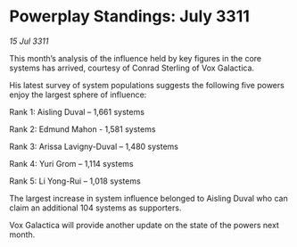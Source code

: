 * Powerplay Standings: July 3311

/15 Jul 3311/

This month’s analysis of the influence held by key figures in the core systems has arrived, courtesy of Conrad Sterling of Vox Galactica. 

His latest survey of system populations suggests the following five powers enjoy the largest sphere of influence: 

Rank 1: Aisling Duval – 1,661 systems 

Rank 2: Edmund Mahon - 1,581 systems 

Rank 3: Arissa Lavigny-Duval – 1,480 systems 

Rank 4: Yuri Grom – 1,114 systems 

Rank 5: Li Yong-Rui – 1,018 systems 

The largest increase in system influence belonged to Aisling Duval who can claim an additional 104 systems as supporters. 

Vox Galactica will provide another update on the state of the powers next month.